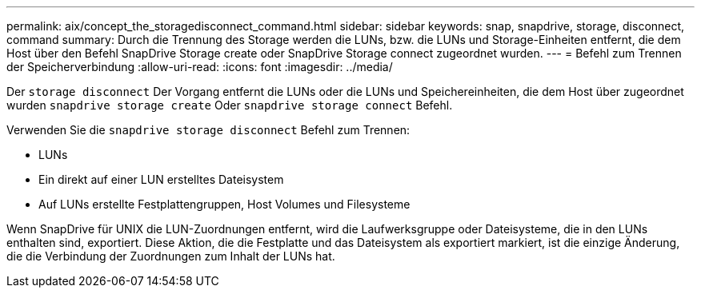 ---
permalink: aix/concept_the_storagedisconnect_command.html 
sidebar: sidebar 
keywords: snap, snapdrive, storage, disconnect, command 
summary: Durch die Trennung des Storage werden die LUNs, bzw. die LUNs und Storage-Einheiten entfernt, die dem Host über den Befehl SnapDrive Storage create oder SnapDrive Storage connect zugeordnet wurden. 
---
= Befehl zum Trennen der Speicherverbindung
:allow-uri-read: 
:icons: font
:imagesdir: ../media/


[role="lead"]
Der `storage disconnect` Der Vorgang entfernt die LUNs oder die LUNs und Speichereinheiten, die dem Host über zugeordnet wurden `snapdrive storage create` Oder `snapdrive storage connect` Befehl.

Verwenden Sie die `snapdrive storage disconnect` Befehl zum Trennen:

* LUNs
* Ein direkt auf einer LUN erstelltes Dateisystem
* Auf LUNs erstellte Festplattengruppen, Host Volumes und Filesysteme


Wenn SnapDrive für UNIX die LUN-Zuordnungen entfernt, wird die Laufwerksgruppe oder Dateisysteme, die in den LUNs enthalten sind, exportiert. Diese Aktion, die die Festplatte und das Dateisystem als exportiert markiert, ist die einzige Änderung, die die Verbindung der Zuordnungen zum Inhalt der LUNs hat.
